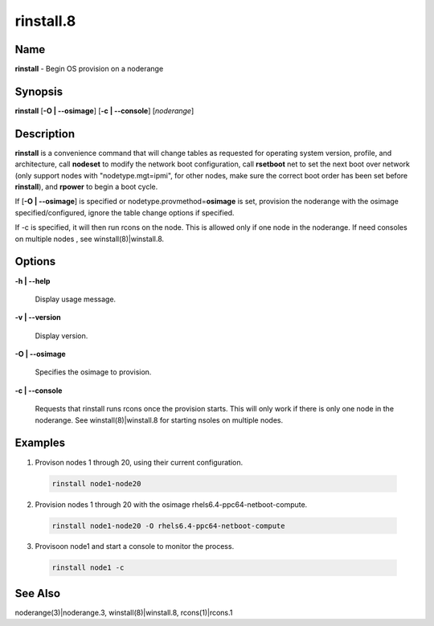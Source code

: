 
##########
rinstall.8
##########

.. highlight:: perl


****
Name
****


\ **rinstall**\  - Begin OS provision on a noderange


****************
\ **Synopsis**\ 
****************


\ **rinstall**\  [\ **-O | -**\ **-osimage**\ ] [\ **-c | -**\ **-console**\ ] [\ *noderange*\ ]


*******************
\ **Description**\ 
*******************


\ **rinstall**\  is a convenience command that will change tables as requested for operating system version, profile, and architecture, call \ **nodeset**\  to modify the network boot configuration, call \ **rsetboot**\  net to set the next boot over network (only support nodes with "nodetype.mgt=ipmi", for other nodes, make sure the correct boot order has been set before \ **rinstall**\ ), and \ **rpower**\  to begin a boot cycle.

If [\ **-O | -**\ **-osimage**\ ] is specified or nodetype.provmethod=\ **osimage**\  is set, provision the noderange with the osimage specified/configured, ignore the table change options if specified.

If -c is specified, it will then run rcons on the node. This is allowed only if one node in the noderange.   If need consoles on multiple nodes , see winstall(8)|winstall.8.


***************
\ **Options**\ 
***************



\ **-h | -**\ **-help**\ 
 
 Display usage message.
 


\ **-v | -**\ **-version**\ 
 
 Display version.
 


\ **-O | -**\ **-osimage**\ 
 
 Specifies the osimage to provision.
 


\ **-c | -**\ **-console**\ 
 
 Requests that rinstall runs rcons once the provision starts.  This will only work if there is only one node in the noderange. See winstall(8)|winstall.8 for starting nsoles on multiple nodes.
 



****************
\ **Examples**\ 
****************



1. Provison nodes 1 through 20, using their current configuration.
 
 
 .. code-block:: perl
 
   rinstall node1-node20
 
 


2. Provision nodes 1 through 20 with the osimage rhels6.4-ppc64-netboot-compute.
 
 
 .. code-block:: perl
 
   rinstall node1-node20 -O rhels6.4-ppc64-netboot-compute
 
 


3. Provisoon node1 and start a console to monitor the process.
 
 
 .. code-block:: perl
 
   rinstall node1 -c
 
 



************************
\ **See**\  \ **Also**\ 
************************


noderange(3)|noderange.3, winstall(8)|winstall.8, rcons(1)|rcons.1

